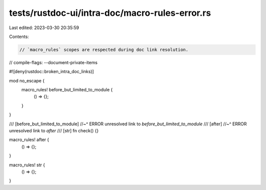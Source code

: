 tests/rustdoc-ui/intra-doc/macro-rules-error.rs
===============================================

Last edited: 2023-03-30 20:35:59

Contents:

.. code-block:: rs

    // `macro_rules` scopes are respected during doc link resolution.

// compile-flags: --document-private-items

#![deny(rustdoc::broken_intra_doc_links)]

mod no_escape {
    macro_rules! before_but_limited_to_module {
        () => {};
    }
}

/// [before_but_limited_to_module]
//~^ ERROR unresolved link to `before_but_limited_to_module`
/// [after]
//~^ ERROR unresolved link to `after`
/// [str]
fn check() {}

macro_rules! after {
    () => {};
}

macro_rules! str {
    () => {};
}


